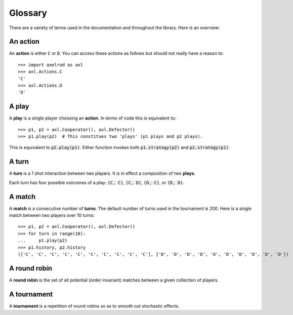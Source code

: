 Glossary
========

There are a variety of terms used in the documentation and throughout the
library. Here is an overview:

An action
---------

An **action** is either :code:`C` or :code:`D`.
You can access these actions as follows but should not really have a reason to::

    >>> import axelrod as axl
    >>> axl.Actions.C
    'C'
    >>> axl.Actions.D
    'D'

A play
------

A **play** is a single player choosing an **action**.
In terms of code this is equivalent to::

    >>> p1, p2 = axl.Cooperator(), axl.Defector()
    >>> p1.play(p2)  # This constitues two 'plays' (p1 plays and p2 plays).

This is equivalent to :code:`p2.play(p1)`. Either function invokes both
:code:`p1.strategy(p2)` and :code:`p2.strategy(p1)`.

A turn
------

A **turn** is a 1 shot interaction between two players. It is in effect a
composition of two **plays**.

Each turn has four possible outcomes of a play: :code:`(C, C)`, :code:`(C, D)`,
:code:`(D, C)`, or :code:`(D, D)`.

A match
-------

A **match** is a consecutive number of **turns**. The default number of turns
used in the tournament is 200. Here is a single match between two players over
10 turns::

    >>> p1, p2 = axl.Cooperator(), axl.Defector()
    >>> for turn in range(10):
    ...     p1.play(p2)
    >>> p1.history, p2.history
    (['C', 'C', 'C', 'C', 'C', 'C', 'C', 'C', 'C', 'C'], ['D', 'D', 'D', 'D', 'D', 'D', 'D', 'D', 'D', 'D'])

A round robin
-------------

A **round robin** is the set of all potential (order invariant) matches between
a given collection of players.

A tournament
------------

A **tournament** is a repetition of round robins so as to smooth out stochastic effects.
